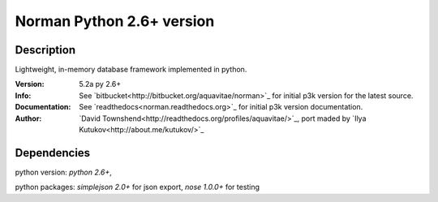 #####################################################
Norman Python 2.6+ version
#####################################################

Description
----------
Lightweight, in-memory database framework implemented in python.

:Version: 5.2a py 2.6+
:Info: See `bitbucket<http://bitbucket.org/aquavitae/norman>`_  for initial p3k version for the latest source.
:Documentation: See `readthedocs<norman.readthedocs.org>`_  for initial p3k version documentation.
:Author: `David Townshend<http://readthedocs.org/profiles/aquavitae/>`_, port maded by `Ilya Kutukov<http://about.me/kutukov/>`_

Dependencies
-----------
python version: `python 2.6+`,

python packages: `simplejson 2.0+` for json export, `nose 1.0.0+` for testing